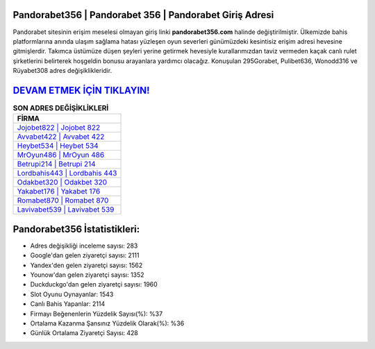 ﻿Pandorabet356 | Pandorabet 356 | Pandorabet Giriş Adresi
===================================

.. image:: images/pandorabet-giris.jpg
   :width: 600
   
Pandorabet sitesinin erişim meselesi olmayan giriş linki **pandorabet356.com** halinde değiştirilmiştir. Ülkemizde bahis platformlarına anında ulaşım sağlama hatası yüzleşen oyun severleri günümüzdeki kesintisiz erişim adresi hevesine gitmişlerdir. Takımca üstümüze düşen şeyleri yerine getirmek hevesiyle kurallarımızdan taviz vermeden kaçak canlı rulet şirketlerini belirterek hoşgeldin bonusu arayanlara yardımcı olacağız. Konuşulan 295Gorabet, Pulibet636, Wonodd316 ve Rüyabet308 adres değişiklikleridir.

`DEVAM ETMEK İÇİN TIKLAYIN! <https://urlday.cc/git>`_
==============

.. list-table:: **SON ADRES DEĞİŞİKLİKLERİ**
   :widths: 100
   :header-rows: 1

   * - FİRMA
   * - `Jojobet822 | Jojobet 822 <jojobet822-jojobet-822-jojobet-giris-adresi.html>`_
   * - `Avvabet422 | Avvabet 422 <avvabet422-avvabet-422-avvabet-giris-adresi.html>`_
   * - `Heybet534 | Heybet 534 <heybet534-heybet-534-heybet-giris-adresi.html>`_	 
   * - `MrOyun486 | MrOyun 486 <mroyun486-mroyun-486-mroyun-giris-adresi.html>`_	 
   * - `Betrupi214 | Betrupi 214 <betrupi214-betrupi-214-betrupi-giris-adresi.html>`_ 
   * - `Lordbahis443 | Lordbahis 443 <lordbahis443-lordbahis-443-lordbahis-giris-adresi.html>`_
   * - `Odakbet320 | Odakbet 320 <odakbet320-odakbet-320-odakbet-giris-adresi.html>`_	 
   * - `Yakabet176 | Yakabet 176 <yakabet176-yakabet-176-yakabet-giris-adresi.html>`_
   * - `Romabet870 | Romabet 870 <romabet870-romabet-870-romabet-giris-adresi.html>`_
   * - `Lavivabet539 | Lavivabet 539 <lavivabet539-lavivabet-539-lavivabet-giris-adresi.html>`_
	 
Pandorabet356 İstatistikleri:
===================================	 
* Adres değişikliği inceleme sayısı: 283
* Google'dan gelen ziyaretçi sayısı: 2111
* Yandex'den gelen ziyaretçi sayısı: 1562
* Younow'dan gelen ziyaretçi sayısı: 1352
* Duckduckgo'dan gelen ziyaretçi sayısı: 1960
* Slot Oyunu Oynayanlar: 1543
* Canlı Bahis Yapanlar: 2114
* Firmayı Beğenenlerin Yüzdelik Sayısı(%): %37
* Ortalama Kazanma Şansınız Yüzdelik Olarak(%): %36
* Günlük Ortalama Ziyaretçi Sayısı: 428
